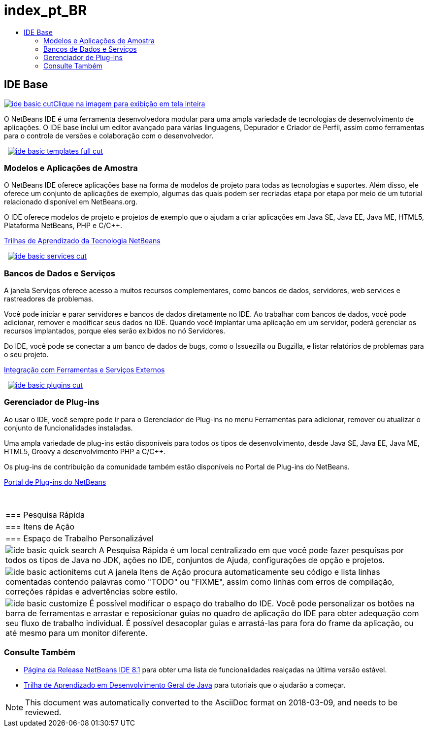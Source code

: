 // 
//     Licensed to the Apache Software Foundation (ASF) under one
//     or more contributor license agreements.  See the NOTICE file
//     distributed with this work for additional information
//     regarding copyright ownership.  The ASF licenses this file
//     to you under the Apache License, Version 2.0 (the
//     "License"); you may not use this file except in compliance
//     with the License.  You may obtain a copy of the License at
// 
//       http://www.apache.org/licenses/LICENSE-2.0
// 
//     Unless required by applicable law or agreed to in writing,
//     software distributed under the License is distributed on an
//     "AS IS" BASIS, WITHOUT WARRANTIES OR CONDITIONS OF ANY
//     KIND, either express or implied.  See the License for the
//     specific language governing permissions and limitations
//     under the License.
//

= index_pt_BR
:jbake-type: page
:jbake-tags: old-site, needs-review
:jbake-status: published
:keywords: Apache NetBeans  index_pt_BR
:description: Apache NetBeans  index_pt_BR
:toc: left
:toc-title:

 

== IDE Base

link:ide-basic-full.png[image:ide-basic-cut.png[][font-11]#Clique na imagem para exibição em tela inteira#]

O NetBeans IDE é uma ferramenta desenvolvedora modular para uma ampla variedade de tecnologias de desenvolvimento de aplicações. O IDE base inclui um editor avançado para várias linguagens, Depurador e Criador de Perfil, assim como ferramentas para o controle de versões e colaboração com o desenvolvedor.

    [overview-right]#link:ide-basic-templates-full.png[image:ide-basic-templates-full-cut.png[]]#

=== Modelos e Aplicações de Amostra

O NetBeans IDE oferece aplicações base na forma de modelos de projeto para todas as tecnologias e suportes. Além disso, ele oferece um conjunto de aplicações de exemplo, algumas das quais podem ser recriadas etapa por etapa por meio de um tutorial relacionado disponível em NetBeans.org.

O IDE oferece modelos de projeto e projetos de exemplo que o ajudam a criar aplicações em Java SE, Java EE, Java ME, HTML5, Plataforma NetBeans, PHP e C/C++.

link:../../kb/index.html[Trilhas de Aprendizado da Tecnologia NetBeans]

     [overview-left]#link:ide-basic-services-full.png[image:ide-basic-services-cut.png[]]#

=== Bancos de Dados e Serviços

A janela Serviços oferece acesso a muitos recursos complementares, como bancos de dados, servidores, web services e rastreadores de problemas.

Você pode iniciar e parar servidores e bancos de dados diretamente no IDE. Ao trabalhar com bancos de dados, você pode adicionar, remover e modificar seus dados no IDE. Quando você implantar uma aplicação em um servidor, poderá gerenciar os recursos implantados, porque eles serão exibidos no nó Servidores.

Do IDE, você pode se conectar a um banco de dados de bugs, como o Issuezilla ou Bugzilla, e listar relatórios de problemas para o seu projeto.

link:../../kb/trails/tools.html[Integração com Ferramentas e Serviços Externos]

     [overview-right]#link:ide-basic-plugins.png[image:ide-basic-plugins-cut.png[]]#

=== Gerenciador de Plug-ins

Ao usar o IDE, você sempre pode ir para o Gerenciador de Plug-ins no menu Ferramentas para adicionar, remover ou atualizar o conjunto de funcionalidades instaladas.

Uma ampla variedade de plug-ins estão disponíveis para todos os tipos de desenvolvimento, desde Java SE, Java EE, Java ME, HTML5, Groovy a desenvolvimento PHP a C/C++.

Os plug-ins de contribuição da comunidade também estão disponíveis no Portal de Plug-ins do NetBeans.

link:http://plugins.netbeans.org/[Portal de Plug-ins do NetBeans]

 
|===

|=== Pesquisa Rápida

 |

=== Itens de Ação

 |

=== Espaço de Trabalho Personalizável

 

|[overview-centre]#image:ide-basic-quick-search.png[]#
A Pesquisa Rápida é um local centralizado em que você pode fazer pesquisas por todos os tipos de Java no JDK, ações no IDE, conjuntos de Ajuda, configurações de opção e projetos.

 |

[overview-centre]#image:ide-basic-actionitems-cut.png[]#
A janela Itens de Ação procura automaticamente seu código e lista linhas comentadas contendo palavras como "TODO" ou "FIXME", assim como linhas com erros de compilação, correções rápidas e advertências sobre estilo.

 |

[overview-centre]#image:ide-basic-customize.png[]#
É possível modificar o espaço do trabalho do IDE. Você pode personalizar os botões na barra de ferramentas e arrastar e reposicionar guias no quadro de aplicação do IDE para obter adequação com seu fluxo de trabalho individual. É possível desacoplar guias e arrastá-las para fora do frame da aplicação, ou até mesmo para um monitor diferente.

 
|===

=== Consulte Também

* link:../../community/releases/81/index.html[Página da Release NetBeans IDE 8.1] para obter uma lista de funcionalidades realçadas na última versão estável.
* link:../../kb/trails/java-se.html[Trilha de Aprendizado em Desenvolvimento Geral de Java] para tutoriais que o ajudarão a começar.

NOTE: This document was automatically converted to the AsciiDoc format on 2018-03-09, and needs to be reviewed.
